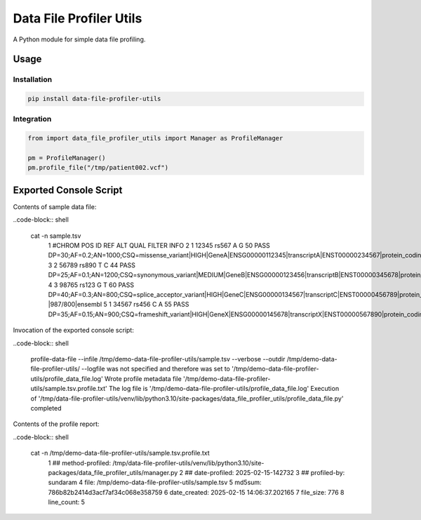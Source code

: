 ========================
Data File Profiler Utils
========================

A Python module for simple data file profiling.


Usage
=====

Installation
------------

.. code-block:: shell

    pip install data-file-profiler-utils


Integration
-----------

.. code-block:: python

    from import data_file_profiler_utils import Manager as ProfileManager

    pm = ProfileManager()
    pm.profile_file("/tmp/patient002.vcf")


Exported Console Script
========================

Contents of sample data file:

..code-block:: shell

    cat -n sample.tsv                      
      1  #CHROM  POS     ID      REF     ALT     QUAL    FILTER  INFO
      2  1       12345   rs567   A       G       50      PASS    DP=30;AF=0.2;AN=1000;CSQ=missense_variant|HIGH|GeneA|ENSG00000112345|transcriptA|ENST00000234567|protein_coding|1/10|c.123C>T|p.Arg41Trp|123/1000|ensembl
      3  2       56789   rs890   T       C       44      PASS    DP=25;AF=0.1;AN=1200;CSQ=synonymous_variant|MEDIUM|GeneB|ENSG00000123456|transcriptB|ENST00000345678|protein_coding|5/20|c.567A>G|p.Ala189Ala|567/1200|ensembl
      4  3       98765   rs123   G       T       60      PASS    DP=40;AF=0.3;AN=800;CSQ=splice_acceptor_variant|HIGH|GeneC|ENSG00000134567|transcriptC|ENST00000456789|protein_coding|2/15|c.987+1G>T|p.?|987/800|ensembl
      5  1       34567   rs456   C       A       55      PASS    DP=35;AF=0.15;AN=900;CSQ=frameshift_variant|HIGH|GeneX|ENSG00000145678|transcriptX|ENST00000567890|protein_coding|8/25|c.345_346insT|p.Leu116Phefs*12|345/900|ensembl


Invocation of the exported console script:

..code-block:: shell
  
    profile-data-file --infile /tmp/demo-data-file-profiler-utils/sample.tsv --verbose --outdir /tmp/demo-data-file-profiler-utils/
    --logfile was not specified and therefore was set to '/tmp/demo-data-file-profiler-utils/profile_data_file.log'
    Wrote profile metadata file '/tmp/demo-data-file-profiler-utils/sample.tsv.profile.txt'
    The log file is '/tmp/demo-data-file-profiler-utils/profile_data_file.log'
    Execution of '/tmp/data-file-profiler-utils/venv/lib/python3.10/site-packages/data_file_profiler_utils/profile_data_file.py' completed


Contents of the profile report:

..code-block:: shell

    cat -n /tmp/demo-data-file-profiler-utils/sample.tsv.profile.txt
      1  ## method-profiled: /tmp/data-file-profiler-utils/venv/lib/python3.10/site-packages/data_file_profiler_utils/manager.py
      2  ## date-profiled: 2025-02-15-142732
      3  ## profiled-by: sundaram
      4  file: /tmp/demo-data-file-profiler-utils/sample.tsv
      5  md5sum: 786b82b2414d3acf7af34c068e358759
      6  date_created: 2025-02-15 14:06:37.202165
      7  file_size: 776
      8  line_count: 5
